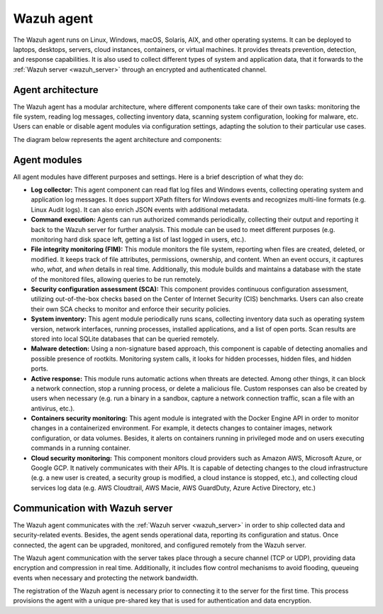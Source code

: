 .. Copyright (C) 2022 Wazuh, Inc.

.. meta::
  :description: The Wazuh agent is one of the components of our solution. Learn about its architecture, modules, and how it communicates with the Wazuh manager.

.. _wazuh_agent:

Wazuh agent
===========

The Wazuh agent runs on Linux, Windows, macOS, Solaris, AIX, and other operating systems. It can be deployed to laptops, desktops, servers, cloud instances, containers, or virtual machines. It provides threats prevention, detection, and response capabilities. It is also used to collect different types of system and application data, that it forwards to the :ref:`Wazuh server <wazuh_server>` through an encrypted and authenticated channel.

Agent architecture
------------------

The Wazuh agent has a modular architecture, where different components take care of their own tasks: monitoring the file system, reading log messages, collecting inventory data, scanning system configuration, looking for malware, etc. Users can enable or disable agent modules via configuration settings, adapting the solution to their particular use cases.

The diagram below represents the agent architecture and components:

.. thumbnail:: ../../images/getting_started/architecture_agent.png
   :alt: Wazuh agent architecture
   :align: center
   :wrap_image: No


.. _agents_modules: 

Agent modules
-------------

All agent modules have different purposes and settings. Here is a brief description of what they do:

- **Log collector:** This agent component can read flat log files and Windows events, collecting operating system and application log messages. It does support XPath filters for Windows events and recognizes multi-line formats (e.g. Linux Audit logs). It can also enrich JSON events with additional metadata.

- **Command execution:** Agents can run authorized commands periodically, collecting their output and reporting it back to the Wazuh server for further analysis. This module can be used to meet different purposes (e.g. monitoring hard disk space left, getting a list of last logged in users, etc.).

- **File integrity monitoring (FIM):** This module monitors the file system, reporting when files are created, deleted, or modified. It keeps track of file attributes, permissions, ownership, and content. When an event occurs, it captures *who*, *what*, and *when* details in real time. Additionally, this module builds and maintains a database with the state of the monitored files, allowing queries to be run remotely.

- **Security configuration assessment (SCA):** This component provides continuous configuration assessment, utilizing out-of-the-box checks based on the Center of Internet Security (CIS) benchmarks. Users can also create their own SCA checks to monitor and enforce their security policies.

- **System inventory:** This agent module periodically runs scans, collecting inventory data such as operating system version, network interfaces, running processes, installed applications, and a list of open ports. Scan results are stored into local SQLite databases that can be queried remotely.

- **Malware detection:** Using a non-signature based approach, this component is capable of detecting anomalies and possible presence of rootkits. Monitoring system calls, it looks for hidden processes, hidden files, and hidden ports. 

- **Active response:** This module runs automatic actions when threats are detected. Among other things, it can block a network connection, stop a running process, or delete a malicious file. Custom responses can also be created by users when necessary (e.g. run a binary in a sandbox, capture a network connection traffic, scan a file with an antivirus, etc.).

- **Containers security monitoring:** This agent module is integrated with the Docker Engine API in order to monitor changes in a containerized environment. For example, it detects changes to container images, network configuration, or data volumes. Besides, it alerts on containers running in privileged mode and on users executing commands in a running container.

- **Cloud security monitoring:** This component monitors cloud providers such as Amazon AWS, Microsoft Azure, or Google GCP. It natively communicates with their APIs. It is capable of detecting changes to the cloud infrastructure (e.g. a new user is created, a security group is modified, a cloud instance is stopped, etc.), and collecting cloud services log data (e.g. AWS Cloudtrail, AWS Macie, AWS GuardDuty, Azure Active Directory, etc.)

Communication with Wazuh server
-------------------------------

The Wazuh agent communicates with the :ref:`Wazuh server <wazuh_server>` in order to ship collected data and security-related events. Besides, the agent sends operational data, reporting its configuration and status. Once connected, the agent can be upgraded, monitored, and configured remotely from the Wazuh server.

The Wazuh agent communication with the server takes place through a secure channel (TCP or UDP), providing data encryption and compression in real time. Additionally, it includes flow control mechanisms to avoid flooding, queueing events when necessary and protecting the network bandwidth.

The registration of the Wazuh agent is necessary prior to connecting it to the server for the first time. This process provisions the agent with a unique pre-shared key that is used for authentication and data encryption. 
